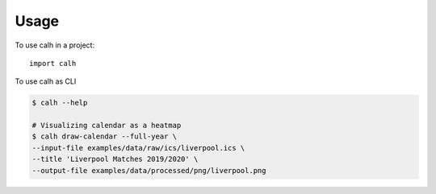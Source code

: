 =====
Usage
=====

To use calh in a project::

    import calh

To use calh as CLI


.. code-block:: bash

    $ calh --help

    # Visualizing calendar as a heatmap
    $ calh draw-calendar --full-year \
    --input-file examples/data/raw/ics/liverpool.ics \
    --title 'Liverpool Matches 2019/2020' \
    --output-file examples/data/processed/png/liverpool.png
